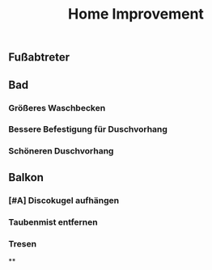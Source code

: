 #+TITLE: Home Improvement

** Fußabtreter
** Bad
*** Größeres Waschbecken
*** Bessere Befestigung für Duschvorhang
*** Schöneren Duschvorhang
** Balkon
*** [#A] Discokugel aufhängen
*** Taubenmist entfernen
*** Tresen
**
